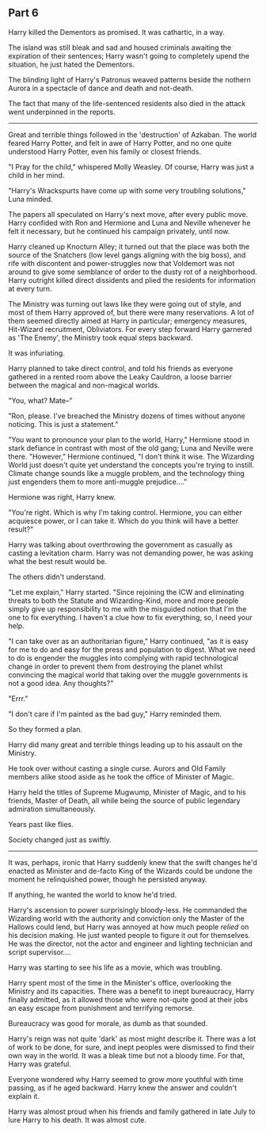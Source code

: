 :PROPERTIES:
:Author: Poonchow
:Score: 13
:DateUnix: 1608026183.0
:DateShort: 2020-Dec-15
:END:

** Part 6
   :PROPERTIES:
   :CUSTOM_ID: part-6
   :END:
Harry killed the Dementors as promised. It was cathartic, in a way.

The island was still bleak and sad and housed criminals awaiting the expiration of their sentences; Harry wasn't going to completely upend the situation, he just hated the Dementors.

The blinding light of Harry's Patronus weaved patterns beside the nothern Aurora in a spectacle of dance and death and not-death.

The fact that many of the life-sentenced residents also died in the attack went underpinned in the reports.

--------------

Great and terrible things followed in the 'destruction' of Azkaban. The world feared Harry Potter, and felt in awe of Harry Potter, and no one quite understood Harry Potter, even his family or closest friends.

"I Pray for the child," whispered Molly Weasley. Of course, Harry was just a child in her mind.

"Harry's Wrackspurts have come up with some very troubling solutions," Luna minded.

The papers all speculated on Harry's next move, after every public move. Harry confided with Ron and Hermione and Luna and Neville whenever he felt it necessary, but he continued his campaign privately, until now.

Harry cleaned up Knocturn Alley; it turned out that the place was both the source of the Snatchers (low level gangs aligning with the big boss), and rife with discontent and power-struggles now that Voldemort was not around to give some semblance of order to the dusty rot of a neighborhood. Harry outright killed direct dissidents and plied the residents for information at every turn.

The Ministry was turning out laws like they were going out of style, and most of them Harry approved of, but there were many reservations. A lot of them seemed directly aimed at Harry in particular; emergency measures, Hit-Wizard recruitment, Obliviators. For every step forward Harry garnered as 'The Enemy', the Ministry took equal steps backward.

It was infuriating.

Harry planned to take direct control, and told his friends as everyone gathered in a rented room above the Leaky Cauldron, a loose barrier between the magical and non-magical worlds.

"You, what? Mate--"

"Ron, please. I've breached the Ministry dozens of times without anyone noticing. This is just a statement."

"You want to pronounce your plan to the world, Harry," Hermione stood in stark defiance in contrast with most of the old gang; Luna and Neville were there. "However," Hermione continued, "I don't think it wise. The Wizarding World just doesn't quite yet understand the concepts you're trying to instill. Climate change sounds like a muggle problem, and the technology thing just engenders them to more anti-muggle prejudice...."

Hermione was right, Harry knew.

"You're right. Which is why I'm taking control. Hermione, you can either acquiesce power, or I can take it. Which do you think will have a better result?"

Harry was talking about overthrowing the government as casually as casting a levitation charm. Harry was not demanding power, he was asking what the best result would be.

The others didn't understand.

"Let me explain," Harry started. "Since rejoining the ICW and eliminating threats to both the Statute and Wizarding-Kind, more and more people simply give up responsibility to me with the misguided notion that I'm the one to fix everything. I haven't a clue how to fix everything, so, I need your help.

"I can take over as an authoritarian figure," Harry continued, "as it is easy for me to do and easy for the press and population to digest. What we need to do is engender the muggles into complying with rapid technological change in order to prevent them from destroying the planet whilst convincing the magical world that taking over the muggle governments is not a good idea. Any thoughts?"

"Errr."

"I don't care if I'm painted as the bad guy," Harry reminded them.

So they formed a plan.

Harry did many great and terrible things leading up to his assault on the Ministry.

He took over without casting a single curse. Aurors and Old Family members alike stood aside as he took the office of Minister of Magic.

Harry held the titles of Supreme Mugwump, Minister of Magic, and to his friends, Master of Death, all while being the source of public legendary admiration simultaneously.

Years past like flies.

Society changed just as swiftly.

--------------

It was, perhaps, ironic that Harry suddenly knew that the swift changes he'd enacted as Minister and de-facto King of the Wizards could be undone the moment he relinquished power, though he persisted anyway.

If anything, he wanted the world to know he'd tried.

Harry's ascension to power surprisingly bloody-less. He commanded the Wizarding world with the authority and conviction only the Master of the Hallows could lend, but Harry was annoyed at how much people /relied/ on his decision making. He just wanted people to figure it out for themselves. He was the director, not the actor and engineer and lighting technician and script supervisor....

Harry was starting to see his life as a movie, which was troubling.

Harry spent most of the time in the Minister's office, overlooking the Ministry and its capacities. There was a benefit to inept bureaucracy, Harry finally admitted, as it allowed those who were not-quite good at their jobs an easy escape from punishment and terrifying remorse.

Bureaucracy was good for morale, as dumb as that sounded.

Harry's reign was not quite 'dark' as most might describe it. There was a lot of work to be done, for sure, and inept peoples were dismissed to find their own way in the world. It was a bleak time but not a bloody time. For that, Harry was grateful.

Everyone wondered why Harry seemed to grow /more/ youthful with time passing, as if he aged backward. Harry knew the answer and couldn't explain it.

Harry was almost proud when his friends and family gathered in late July to lure Harry to his death. It was almost cute.